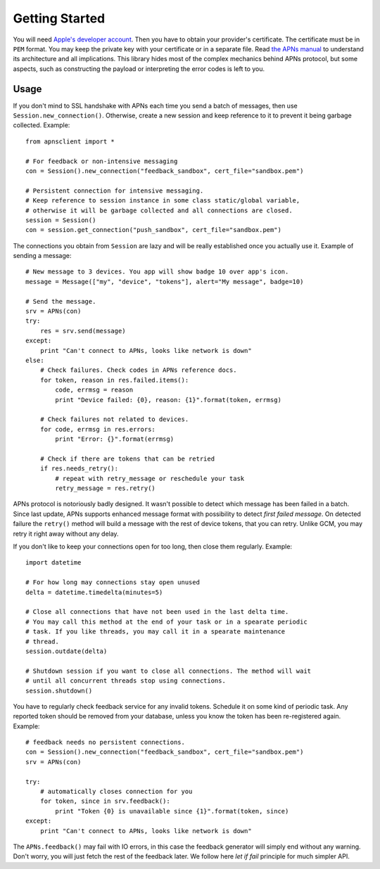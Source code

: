.. _intro:

Getting Started
===============

You will need `Apple's developer account
<https://developer.apple.com/support/registered/>`_. Then you have to obtain
your provider's certificate. The certificate must be in ``PEM`` format. You may
keep the private key with your certificate or in a separate file. Read `the
APNs manual
<https://developer.apple.com/library/mac/documentation/NetworkingInternet/Conceptual/RemoteNotificationsPG/Chapters/ApplePushService.html#//apple_ref/doc/uid/TP40008194-CH100-SW9>`_
to understand its architecture and all implications. This library hides most of
the complex mechanics behind APNs protocol, but some aspects, such as
constructing the payload or interpreting the error codes is left to you.

Usage
-----

If you don't mind to SSL handshake with APNs each time you send a batch of messages,
then use ``Session.new_connection()``. Otherwise, create a new session and keep
reference to it to prevent it being garbage collected. Example::

    from apnsclient import *

    # For feedback or non-intensive messaging
    con = Session().new_connection("feedback_sandbox", cert_file="sandbox.pem")

    # Persistent connection for intensive messaging.
    # Keep reference to session instance in some class static/global variable,
    # otherwise it will be garbage collected and all connections are closed.
    session = Session()
    con = session.get_connection("push_sandbox", cert_file="sandbox.pem")


The connections you obtain from ``Session`` are lazy and will be really
established once you actually use it. Example of sending a message::

    # New message to 3 devices. You app will show badge 10 over app's icon.
    message = Message(["my", "device", "tokens"], alert="My message", badge=10)

    # Send the message.
    srv = APNs(con)
    try:
        res = srv.send(message)
    except:
        print "Can't connect to APNs, looks like network is down"
    else:
        # Check failures. Check codes in APNs reference docs.
        for token, reason in res.failed.items():
            code, errmsg = reason
            print "Device failed: {0}, reason: {1}".format(token, errmsg)

        # Check failures not related to devices.
        for code, errmsg in res.errors:
            print "Error: {}".format(errmsg)

        # Check if there are tokens that can be retried
        if res.needs_retry():
            # repeat with retry_message or reschedule your task
            retry_message = res.retry()


APNs protocol is notoriously badly designed. It wasn't possible to detect which
message has been failed in a batch. Since last update, APNs supports enhanced
message format with possibility to detect `first failed message`. On detected
failure the ``retry()`` method will build a message with the rest of device
tokens, that you can retry. Unlike GCM, you may retry it right away without any
delay.

If you don't like to keep your connections open for too long, then close them
regularly. Example::

    import datetime

    # For how long may connections stay open unused
    delta = datetime.timedelta(minutes=5)

    # Close all connections that have not been used in the last delta time.
    # You may call this method at the end of your task or in a spearate periodic
    # task. If you like threads, you may call it in a spearate maintenance
    # thread.
    session.outdate(delta)

    # Shutdown session if you want to close all connections. The method will wait
    # until all concurrent threads stop using connections.
    session.shutdown()

You have to regularly check feedback service for any invalid tokens. Schedule
it on some kind of periodic task. Any reported token should be removed from
your database, unless you know the token has been re-registered again.
Example::

    # feedback needs no persistent connections.
    con = Session().new_connection("feedback_sandbox", cert_file="sandbox.pem")
    srv = APNs(con)

    try:
        # automatically closes connection for you
        for token, since in srv.feedback():
            print "Token {0} is unavailable since {1}".format(token, since)
    except:
        print "Can't connect to APNs, looks like network is down"


The ``APNs.feedback()`` may fail with IO errors, in this case the feedback
generator will simply end without any warning. Don't worry, you will just fetch
the rest of the feedback later. We follow here `let if fail` principle for much
simpler API.
